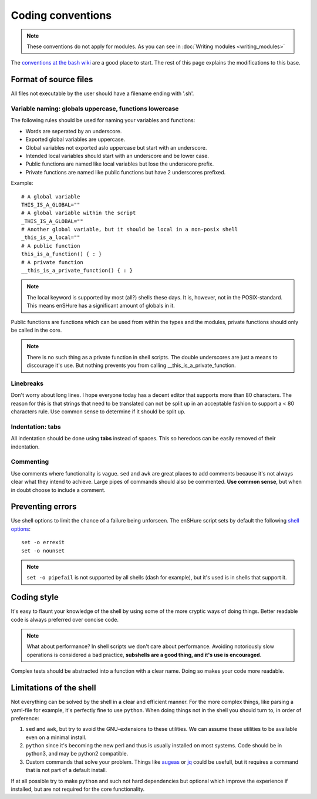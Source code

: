 Coding conventions
==================

.. note::

  These conventions do not apply for modules. As you can see in :doc:`Writing modules <writing_modules>`

The `conventions at the bash wiki`__ are a good place to start. The rest
of this page explains the modifications to this base.

__ http://wiki.bash-hackers.org/scripting/style

Format of source files
----------------------

All files not executable by the user should have a filename ending with
'.sh'.

Variable naming: globals uppercase, functions lowercase
*******************************************************

The following rules should be used for naming your variables and
functions:

- Words are seperated by an underscore.
- Exported global variables are uppercase.
- Global variables not exported aslo uppercase but start with an underscore.
- Intended local variables should start with an underscore and be lower case.
- Public functions are named like local variables but lose the underscore
  prefix.
- Private functions are named like public functions but have 2 underscores
  prefixed.

Example::

  # A global variable
  THIS_IS_A_GLOBAL=""
  # A global variable within the script
  _THIS_IS_A_GLOBAL=""
  # Another global variable, but it should be local in a non-posix shell
  _this_is_a_local=""
  # A public function
  this_is_a_function() { : }
  # A private function
  __this_is_a_private_function() { : }

.. note::

  The local keyword is supported by most (all?) shells these days. It is, however, not
  in the POSIX-standard. This means enSHure has a significant
  amount of globals in it.

Public functions are functions which can be used from within the types and the
modules, private functions should only be called in the core.

.. note::

  There is no such thing as a private function in shell scripts. The double
  underscores are just a means to discourage it's use. But nothing prevents
  you from calling __this_is_a_private_function.

Linebreaks
**********

Don't worry about long lines. I hope everyone today has a decent editor that
supports more than 80 characters. The reason for this is that strings that need
to be translated can not be split up in an acceptable fashion to support a < 80
characters rule. Use common sense to determine if it should be split up.

Indentation: tabs
*****************

All indentation should be done using **tabs** instead of spaces. This so heredocs
can be easily removed of their indentation.

Commenting
**********

Use comments where functionality is vague. ``sed`` and ``awk`` are great places
to add comments because it's not always clear what they intend to achieve. Large
pipes of commands should also be commented. **Use common sense**, but when in doubt
choose to include a comment.

Preventing errors
-----------------

Use shell options to limit the chance of a failure being unforseen. The
enSHure script sets by default the following `shell options`_::

  set -o errexit
  set -o nounset

.. note::

  ``set -o pipefail`` is not supported by all shells (dash for example), but
  it's used is in shells that support it.

.. _`shell options`: https://www.gnu.org/software/bash/manual/html_node/The-Set-Builtin.html#The-Set-Builtin

Coding style
------------

It's easy to flaunt your knowledge of the shell by using some of the more cryptic
ways of doing things. Better readable code is always preferred over concise code.

.. note::

  What about performance? In shell scripts we don't care about performance.
  Avoiding notoriously slow operations is considered a bad practice, **subshells
  are a good thing, and it's use is encouraged**.

Complex tests should be abstracted into a function with a clear name. Doing so
makes your code more readable. 

Limitations of the shell
------------------------

Not everything can be solved by the shell in a clear and efficient manner. For \
the more complex things, like parsing a yaml-file for example, it's
perfectly fine to use ``python``. When doing things not in the shell you should
turn to, in order of preference:

1. ``sed`` and ``awk``, but try to avoid the GNU-extensions to these utilities.
   We can assume these utilities to be available even on a minimal install.
2. ``python`` since it's becoming the new perl and thus is usually installed
   on most systems. Code should be in python3, and may be python2
   compatible.
3. Custom commands that solve your problem. Things like augeas_ or jq_ could be
   usefull, but it requires a command that is not part of a default install.

If at all possible try to make ``python`` and such not hard dependencies but optional which
improve the experience if installed, but are not required for the core functionality.

.. _augeas: http://augeas.net/
.. _jq: https://stedolan.github.io/jq/

